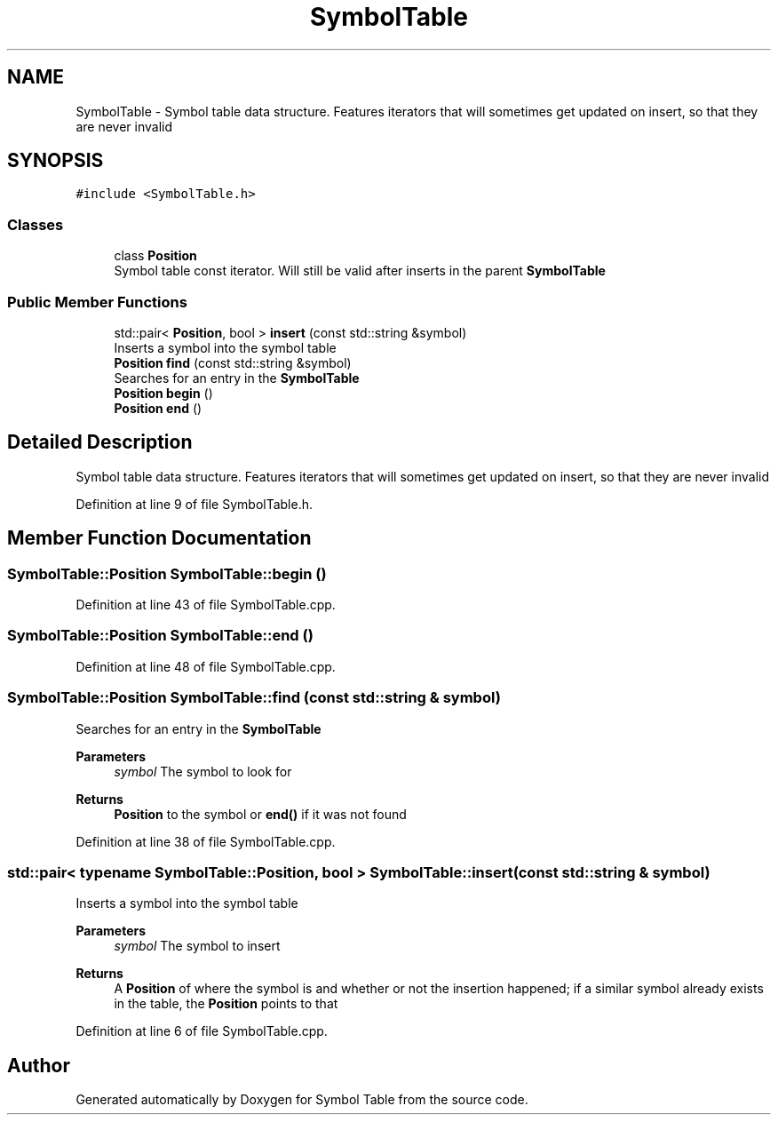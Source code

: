 .TH "SymbolTable" 3 "Fri Oct 15 2021" "Symbol Table" \" -*- nroff -*-
.ad l
.nh
.SH NAME
SymbolTable \- Symbol table data structure\&. Features iterators that will sometimes get updated on insert, so that they are never invalid  

.SH SYNOPSIS
.br
.PP
.PP
\fC#include <SymbolTable\&.h>\fP
.SS "Classes"

.in +1c
.ti -1c
.RI "class \fBPosition\fP"
.br
.RI "Symbol table const iterator\&. Will still be valid after inserts in the parent \fBSymbolTable\fP "
.in -1c
.SS "Public Member Functions"

.in +1c
.ti -1c
.RI "std::pair< \fBPosition\fP, bool > \fBinsert\fP (const std::string &symbol)"
.br
.RI "Inserts a symbol into the symbol table "
.ti -1c
.RI "\fBPosition\fP \fBfind\fP (const std::string &symbol)"
.br
.RI "Searches for an entry in the \fBSymbolTable\fP "
.ti -1c
.RI "\fBPosition\fP \fBbegin\fP ()"
.br
.ti -1c
.RI "\fBPosition\fP \fBend\fP ()"
.br
.in -1c
.SH "Detailed Description"
.PP 
Symbol table data structure\&. Features iterators that will sometimes get updated on insert, so that they are never invalid 


.PP
Definition at line 9 of file SymbolTable\&.h\&.
.SH "Member Function Documentation"
.PP 
.SS "\fBSymbolTable::Position\fP SymbolTable::begin ()"

.PP
Definition at line 43 of file SymbolTable\&.cpp\&.
.SS "\fBSymbolTable::Position\fP SymbolTable::end ()"

.PP
Definition at line 48 of file SymbolTable\&.cpp\&.
.SS "\fBSymbolTable::Position\fP SymbolTable::find (const std::string & symbol)"

.PP
Searches for an entry in the \fBSymbolTable\fP 
.PP
\fBParameters\fP
.RS 4
\fIsymbol\fP The symbol to look for
.RE
.PP
\fBReturns\fP
.RS 4
\fBPosition\fP to the symbol or \fBend()\fP if it was not found
.RE
.PP

.PP
Definition at line 38 of file SymbolTable\&.cpp\&.
.SS "std::pair< typename \fBSymbolTable::Position\fP, bool > SymbolTable::insert (const std::string & symbol)"

.PP
Inserts a symbol into the symbol table 
.PP
\fBParameters\fP
.RS 4
\fIsymbol\fP The symbol to insert
.RE
.PP
\fBReturns\fP
.RS 4
A \fBPosition\fP of where the symbol is and whether or not the insertion happened; if a similar symbol already exists in the table, the \fBPosition\fP points to that 
.RE
.PP

.PP
Definition at line 6 of file SymbolTable\&.cpp\&.

.SH "Author"
.PP 
Generated automatically by Doxygen for Symbol Table from the source code\&.
